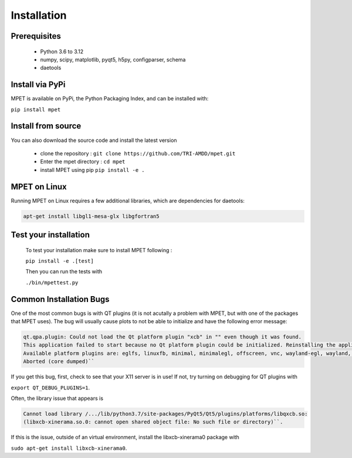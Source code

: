 Installation
=========================

Prerequisites
----------------------------

  * Python 3.6 to 3.12
  * numpy, scipy, matplotlib, pyqt5, h5py, configparser, schema
  * daetools

Install via PyPi
-----------------------------

MPET is available on PyPi, the Python Packaging Index, and can be installed with:

``pip install mpet``

Install from source
----------------------------

You can also download the source code and install the latest version

 * clone the repository : ``git clone https://github.com/TRI-AMDD/mpet.git``
 * Enter the mpet directory : ``cd mpet``
 * install MPET using pip ``pip install -e .``

MPET on Linux
-----------------------------

Running MPET on Linux requires a few additional libraries, which are dependencies for daetools:

.. code-block:: bash

  apt-get install libgl1-mesa-glx libgfortran5

Test your installation
---------------------------
 To test your installation make sure to install MPET following :

 ``pip install -e .[test]``

 
 Then you can run the tests with

 ``./bin/mpettest.py``

Common Installation Bugs
---------------------------

One of the most common bugs is with QT plugins (it is not acutally a problem with MPET, but with one of the packages that MPET uses). The bug will usually cause plots to not be able to initialize and have the following error message:


.. code-block:: RST

    qt.qpa.plugin: Could not load the Qt platform plugin "xcb" in "" even though it was found.
    This application failed to start because no Qt platform plugin could be initialized. Reinstalling the application may fix this problem.
    Available platform plugins are: eglfs, linuxfb, minimal, minimalegl, offscreen, vnc, wayland-egl, wayland, wayland-xcomposite-egl, wayland-xcomposite-glx, webgl, xcb.
    Aborted (core dumped)``

If you get this bug, first, check to see that your X11 server is in use!
If not, try turning on debugging for QT plugins with 

``export QT_DEBUG_PLUGINS=1``. 

Often, the library issue that appears is 


.. code-block:: RST

    Cannot load library /.../lib/python3.7/site-packages/PyQt5/Qt5/plugins/platforms/libqxcb.so:
    (libxcb-xinerama.so.0: cannot open shared object file: No such file or directory)``.

If this is the issue, outside of an virtual environment, install the libxcb-xinerama0 package with

``sudo apt-get install libxcb-xinerama0``.
